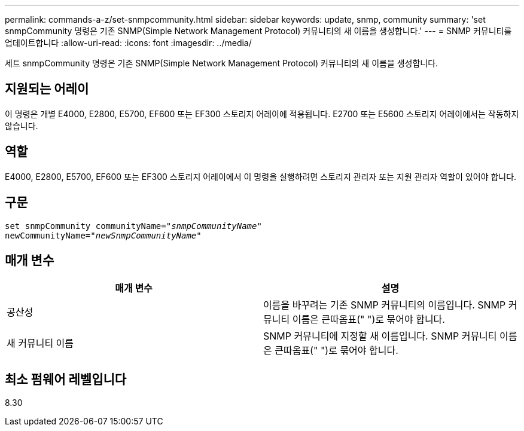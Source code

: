 ---
permalink: commands-a-z/set-snmpcommunity.html 
sidebar: sidebar 
keywords: update, snmp, community 
summary: 'set snmpCommunity 명령은 기존 SNMP(Simple Network Management Protocol) 커뮤니티의 새 이름을 생성합니다.' 
---
= SNMP 커뮤니티를 업데이트합니다
:allow-uri-read: 
:icons: font
:imagesdir: ../media/


[role="lead"]
세트 snmpCommunity 명령은 기존 SNMP(Simple Network Management Protocol) 커뮤니티의 새 이름을 생성합니다.



== 지원되는 어레이

이 명령은 개별 E4000, E2800, E5700, EF600 또는 EF300 스토리지 어레이에 적용됩니다. E2700 또는 E5600 스토리지 어레이에서는 작동하지 않습니다.



== 역할

E4000, E2800, E5700, EF600 또는 EF300 스토리지 어레이에서 이 명령을 실행하려면 스토리지 관리자 또는 지원 관리자 역할이 있어야 합니다.



== 구문

[source, cli, subs="+macros"]
----
set snmpCommunity communityName=pass:quotes["_snmpCommunityName_"]
newCommunityName=pass:quotes["_newSnmpCommunityName_"]
----


== 매개 변수

[cols="2*"]
|===
| 매개 변수 | 설명 


 a| 
공산성
 a| 
이름을 바꾸려는 기존 SNMP 커뮤니티의 이름입니다. SNMP 커뮤니티 이름은 큰따옴표(" ")로 묶어야 합니다.



 a| 
새 커뮤니티 이름
 a| 
SNMP 커뮤니티에 지정할 새 이름입니다. SNMP 커뮤니티 이름은 큰따옴표(" ")로 묶어야 합니다.

|===


== 최소 펌웨어 레벨입니다

8.30

